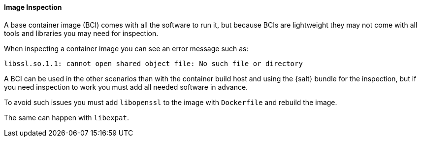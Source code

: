==== Image Inspection


A base container image (BCI) comes with all the software to run it, but because BCIs are lightweight they may not come with all tools and libraries you may need for inspection.

When inspecting a container image you can see an error message such as:

----
libssl.so.1.1: cannot open shared object file: No such file or directory
----

A BCI can be used in the other scenarios than with the container build host and using the {salt} bundle for the inspection, but if you need inspection to work you must add all needed software in advance.

To avoid such issues you must add [systemitem]``libopenssl`` to the image with [systemitem]``Dockerfile`` and rebuild the image.

The same can happen with [systemitem]``libexpat``.


